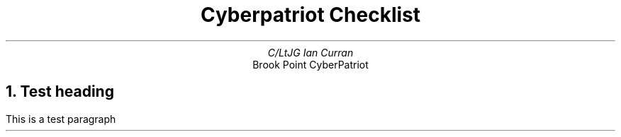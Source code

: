 .TL
Cyberpatriot Checklist
.AU
C/LtJG Ian Curran
.AI
Brook Point CyberPatriot
.NH 
Test heading 
.PP 
This is a test paragraph
